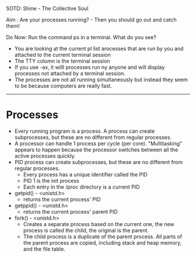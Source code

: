 SOTD: Shine - The Collective Soul

Aim : Are your processes running? - Then you should go out and catch them!

Do Now: Run the command ps in a terminal. What do you see?
- You are looking at the current pl list arocesses that are run by you and attached to the current terminal session
- The TTY column is the terminal session
- If you use -ax, it willl processes run ny anyone and will display processes not attached by a terminal session.
- The processes are not all running simultaneously but instead they seem to be because computers are really fast.
-----
* Processes
- Every running program is a process. A process can create subprocesses, but these are no different from regular processes.
- A processor can handle 1 process per cycle (per core). "Multitasking" appears to happen because the processor switches between all the active processes quickly.
- PID process can create subprocesses, but these are no different from regular processes.
  - Every process has a unique identifier called the PID
  - PID 1 is the init process
  - Each entry in the /proc directory is a current PID
- getpid() - <unistd.h>
  - returns the current process' PID
- getppid() - <unistd.h>
  - returns the current process' parent PID
- fork() - <unistd.h>
  - Creates a separate process based on the current one, the new process is called the child, the original is the parent.
  - The child process is a duplicate of the parent process. All parts of the parent process are copied, including stack and heap memory, and the file table.
